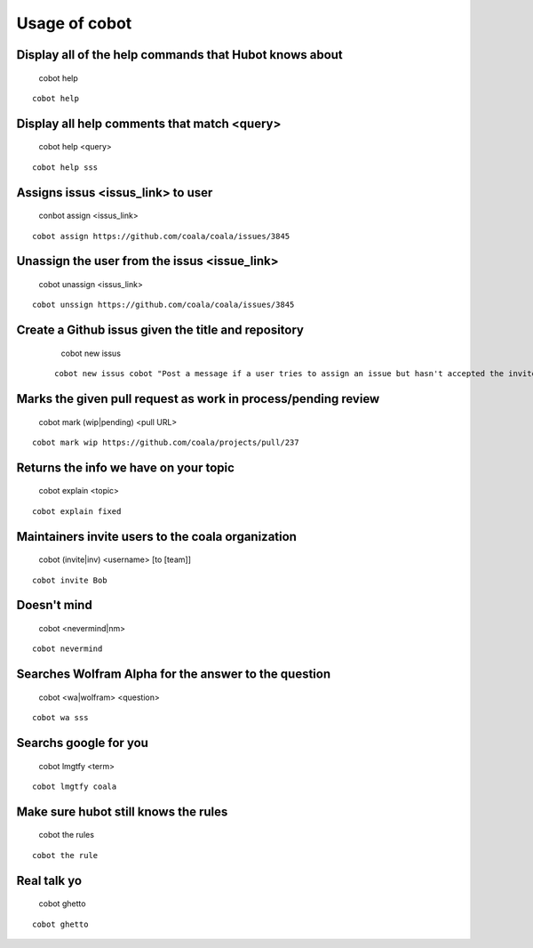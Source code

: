 Usage of cobot
==============

.. note::

Display all of the help commands that Hubot knows about
---------------------------------------------------------

    cobot help
    
::

    cobot help

Display all help comments that match <query>
----------------------------------------------

    cobot help <query>
    
::

    cobot help sss

Assigns issus <issus_link> to user
------------------------------------

    conbot assign <issus_link>
    
::

    cobot assign https://github.com/coala/coala/issues/3845

Unassign the user from the issus <issue_link>
------------------------------------------------

    cobot unassign <issus_link>
    
::

    cobot unssign https://github.com/coala/coala/issues/3845

Create a Github issus given the title and repository
-------------------------------------------------------

    cobot new issus
    
 ::
 
    cobot new issus cobot "Post a message if a user tries to assign an issue but hasn't accepted the invite"

Marks the given pull request as work in process/pending review
-----------------------------------------------------------------

    cobot mark (wip|pending) <pull URL>
    
::

    cobot mark wip https://github.com/coala/projects/pull/237

Returns the info we have on your topic
----------------------------------------

    cobot explain <topic>
    
::

    cobot explain fixed

Maintainers invite users to the coala organization
----------------------------------------------------

    cobot (invite|inv) <username> [to [team]]
    
::

    cobot invite Bob

Doesn't mind
--------------

    cobot <nevermind|nm> 
    
::

    cobot nevermind

Searches Wolfram Alpha for the answer to the question
-------------------------------------------------------

    cobot <wa|wolfram> <question>
    
::

    cobot wa sss

Searchs google for you
------------------------

    cobot lmgtfy <term>
    
::

    cobot lmgtfy coala

Make sure hubot still knows the rules
----------------------------------------

    cobot the rules
    
::

    cobot the rule

Real talk yo
--------------

    cobot ghetto
    
::

    cobot ghetto

